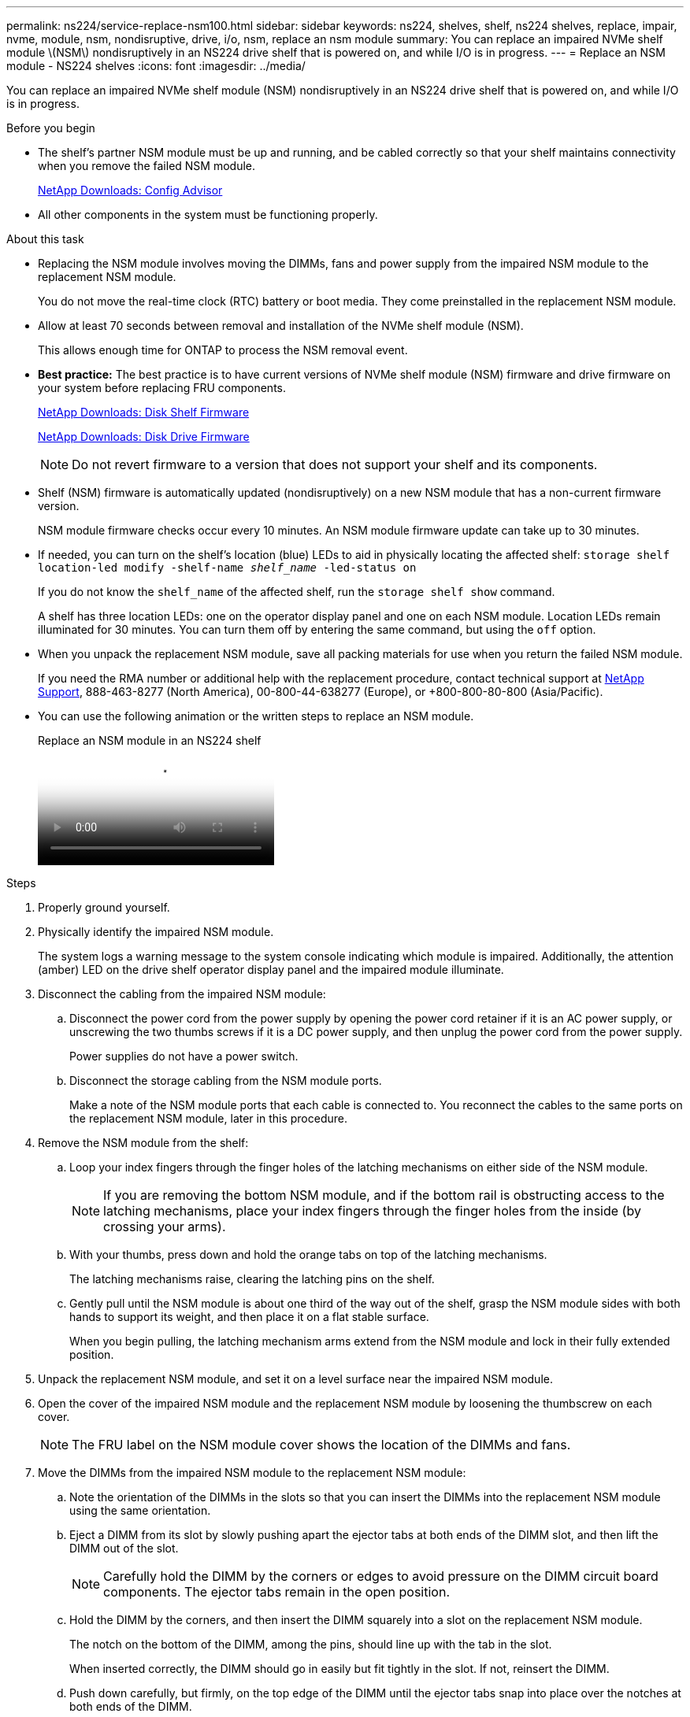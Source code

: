 ---
permalink: ns224/service-replace-nsm100.html
sidebar: sidebar
keywords: ns224, shelves, shelf, ns224 shelves, replace, impair, nvme, module, nsm, nondisruptive, drive, i/o, nsm, replace an nsm module
summary: You can replace an impaired NVMe shelf module \(NSM\) nondisruptively in an NS224 drive shelf that is powered on, and while I/O is in progress.
---
= Replace an NSM module - NS224 shelves
:icons: font
:imagesdir: ../media/

[.lead]
You can replace an impaired NVMe shelf module (NSM) nondisruptively in an NS224 drive shelf that is powered on, and while I/O is in progress.

.Before you begin

* The shelf's partner NSM module must be up and running, and be cabled correctly so that your shelf maintains connectivity when you remove the failed NSM module.
+
https://mysupport.netapp.com/site/tools/tool-eula/activeiq-configadvisor[NetApp Downloads: Config Advisor^]

* All other components in the system must be functioning properly.

.About this task

* Replacing the NSM module involves moving the DIMMs, fans and power supply from the impaired NSM module to the replacement NSM module.
+
You do not move the real-time clock (RTC) battery or boot media. They come preinstalled in the replacement NSM module.

* Allow at least 70 seconds between removal and installation of the NVMe shelf module (NSM).
+
This allows enough time for ONTAP to process the NSM removal event.

* *Best practice:* The best practice is to have current versions of NVMe shelf module (NSM) firmware and drive firmware on your system before replacing FRU components.
+
https://mysupport.netapp.com/site/downloads/firmware/disk-shelf-firmware[NetApp Downloads: Disk Shelf Firmware^]
+
https://mysupport.netapp.com/site/downloads/firmware/disk-drive-firmware[NetApp Downloads: Disk Drive Firmware^]
+
[NOTE]
====
Do not revert firmware to a version that does not support your shelf and its components.


====
* Shelf (NSM) firmware is automatically updated (nondisruptively) on a new NSM module that has a non-current firmware version.
+
NSM module firmware checks occur every 10 minutes. An NSM module firmware update can take up to 30 minutes.

* If needed, you can turn on the shelf's location (blue) LEDs to aid in physically locating the affected shelf: `storage shelf location-led modify -shelf-name _shelf_name_ -led-status on`
+
If you do not know the `shelf_name` of the affected shelf, run the `storage shelf show` command.
+
A shelf has three location LEDs: one on the operator display panel and one on each NSM module. Location LEDs remain illuminated for 30 minutes. You can turn them off by entering the same command, but using the `off` option.

* When you unpack the replacement NSM module, save all packing materials for use when you return the failed NSM module.
+
If you need the RMA number or additional help with the replacement procedure, contact technical support at https://mysupport.netapp.com/site/global/dashboard[NetApp Support^], 888-463-8277 (North America), 00-800-44-638277 (Europe), or +800-800-80-800 (Asia/Pacific).

* You can use the following animation or the written steps to replace an NSM module.
+
video::f57693b3-b164-4014-a827-aa86002f4b34[panopto, title="Replace an NSM module in an NS224 shelf"]

.Steps

. Properly ground yourself.
. Physically identify the impaired NSM module.
+
The system logs a warning message to the system console indicating which module is impaired. Additionally, the attention (amber) LED on the drive shelf operator display panel and the impaired module illuminate.

. Disconnect the cabling from the impaired NSM module:
 .. Disconnect the power cord from the power supply by opening the power cord retainer if it is an AC power supply, or unscrewing the two thumbs screws if it is a DC power supply, and then unplug the power cord from the power supply.
+
Power supplies do not have a power switch.

 .. Disconnect the storage cabling from the NSM module ports.
+
Make a note of the NSM module ports that each cable is connected to. You reconnect the cables to the same ports on the replacement NSM module, later in this procedure.
. Remove the NSM module from the shelf:
 .. Loop your index fingers through the finger holes of the latching mechanisms on either side of the NSM module.
+
NOTE: If you are removing the bottom NSM module, and if the bottom rail is obstructing access to the latching mechanisms, place your index fingers through the finger holes from the inside (by crossing your arms).

 .. With your thumbs, press down and hold the orange tabs on top of the latching mechanisms.
+
The latching mechanisms raise, clearing the latching pins on the shelf.

 .. Gently pull until the NSM module is about one third of the way out of the shelf, grasp the NSM module sides with both hands to support its weight, and then place it on a flat stable surface.
+
When you begin pulling, the latching mechanism arms extend from the NSM module and lock in their fully extended position.
. Unpack the replacement NSM module, and set it on a level surface near the impaired NSM module.
. Open the cover of the impaired NSM module and the replacement NSM module by loosening the thumbscrew on each cover.
+
NOTE: The FRU label on the NSM module cover shows the location of the DIMMs and fans.

. Move the DIMMs from the impaired NSM module to the replacement NSM module:
 .. Note the orientation of the DIMMs in the slots so that you can insert the DIMMs into the replacement NSM module using the same orientation.
 .. Eject a DIMM from its slot by slowly pushing apart the ejector tabs at both ends of the DIMM slot, and then lift the DIMM out of the slot.
+
NOTE: Carefully hold the DIMM by the corners or edges to avoid pressure on the DIMM circuit board components.
The ejector tabs remain in the open position.

 .. Hold the DIMM by the corners, and then insert the DIMM squarely into a slot on the replacement NSM module.
+
The notch on the bottom of the DIMM, among the pins, should line up with the tab in the slot.
+
When inserted correctly, the DIMM should go in easily but fit tightly in the slot. If not, reinsert the DIMM.

 .. Push down carefully, but firmly, on the top edge of the DIMM until the ejector tabs snap into place over the notches at both ends of the DIMM.
 .. Repeat substeps 7a through 7d for the remaining DIMMs.
. Move the fans from the impaired NSM module to the replacement NSM module:
 .. Firmly grasp a fan from the sides, where the blue touch points are located, and then lift it vertically to disconnect it from the socket.
+
You might need to gently rock the fan back and forth to disconnect it before lifting it out.

 .. Align the fan with the guides in the replacement NSM module, and then push down until the fan module connector is fully seated in the socket.
 .. Repeat substeps 8a and 8b for the remaining fans.
. Close the cover of each NSM module, and then tighten each thumbscrew.
. Move the power supply from the impaired NSM module to the replacement NSM module:
 .. Rotate the handle up, to its horizontal position, and then grasp it.
 .. With your thumb, press the blue tab to release the locking mechanism.
 .. Pull the power supply out of the NSM module while using your other hand to support its weight.
 .. Using both hands, support and align the edges of the power supply with the opening in the replacement NSM module.
 .. Gently push the power supply into the NSM module until the locking mechanism clicks into place.
+
NOTE: Do not use excessive force or you might damage the internal connector.

 .. Rotate the handle down, so it is out of the way of normal operations.
. Insert the replacement NSM module into the shelf:
 .. Make sure that the latching mechanism arms are locked in the fully extended position.
 .. Using both hands, gently slide the NSM module into the shelf until the weight of the NSM module is fully supported by the shelf.
 .. Push the NSM module into the shelf until it stops (about half an inch from the back of the shelf).
+
You can place your thumbs on the orange tabs on the front of each finger loop (of the latching mechanism arms) to push in the NSM module.

 .. Loop your index fingers through the finger holes of the latching mechanisms on either side of the NSM module.
+
NOTE: If you are inserting the bottom NSM module, and if the bottom rail is obstructing access to the latching mechanisms, place your index fingers through the finger holes from the inside (by crossing your arms).

 .. With your thumbs, press down and hold the orange tabs on top of the latching mechanisms.
 .. Gently push forward to get the latches over the stop.
 .. Release your thumbs from the tops of the latching mechanisms, and then continue pushing until the latching mechanisms snap into place.
+
The NSM module should be fully inserted into the shelf and flush with the edges of the shelf.
. Reconnect the cabling to the NSM module:
 .. Reconnect the storage cabling to the same two NSM module ports.
+
Cables are inserted with the connector pull-tab facing up. When a cable is inserted correctly, it clicks into place.

 .. Reconnect the power cord to the power supply, and then secure the power cord with the power cord retainer if it is an AC power supply, or tighten the two thumb screws if it is a DC power supply.
+
When functioning correctly, a power supply's bicolored LED illuminates green.
+
Additionally, both NSM module port LNK (green) LEDs illuminate. If a LNK LED does not illuminate, reseat the cable.
. Verify that the attention (amber) LED on the shelf operator display panel is no longer illuminated.
+
The operator display panel attention LED turns off after the NSM module reboots. This can take three to five minutes.

. Verify that the NSM module is cabled correctly, by running Active IQ Config Advisor.
+
If any cabling errors are generated, follow the corrective actions provided.
+
https://mysupport.netapp.com/site/tools/tool-eula/activeiq-configadvisor[NetApp Downloads: Config Advisor^]
. Make sure that both NSM modules in the shelf are running the same version of firmware: version 0200 or later.